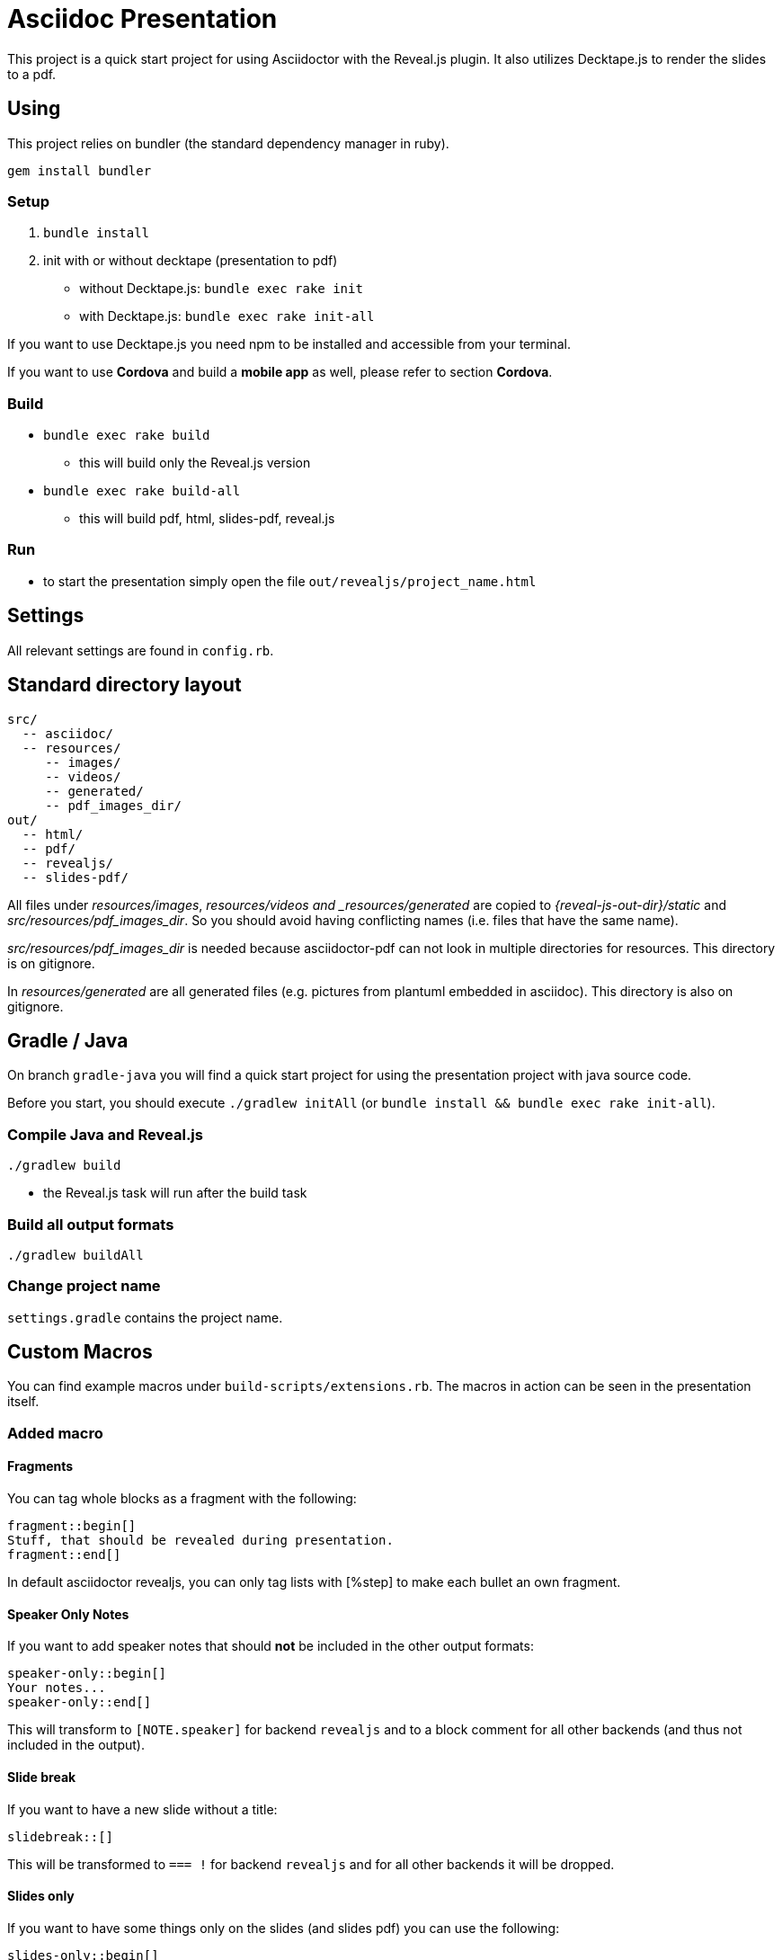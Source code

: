 = Asciidoc Presentation

This project is a quick start project for using Asciidoctor with
the Reveal.js plugin. It also utilizes Decktape.js to render the
slides to a pdf.

== Using

This project relies on bundler (the standard dependency manager in ruby).

`gem install bundler`

=== Setup
. `bundle install`
. init with or without decktape (presentation to pdf)
** without Decktape.js: `bundle exec rake init`
** with Decktape.js: `bundle exec rake init-all`

If you want to use Decktape.js you need npm to be installed and accessible from
your terminal.

If you want to use *Cordova* and build a *mobile app* as well,
please refer to section *Cordova*.

=== Build

* `bundle exec rake build`
** this will build only the Reveal.js version
* `bundle exec rake build-all`
** this will build pdf, html, slides-pdf, reveal.js

=== Run

* to start the presentation simply open the file `out/revealjs/project_name.html`

== Settings

All relevant settings are found in `config.rb`.

== Standard directory layout

[source]
----
src/
  -- asciidoc/
  -- resources/
     -- images/
     -- videos/
     -- generated/
     -- pdf_images_dir/
out/
  -- html/
  -- pdf/
  -- revealjs/
  -- slides-pdf/
----

All files under _resources/images_, _resources/videos and _resources/generated_ are copied to
_{reveal-js-out-dir}/static_ and _src/resources/pdf_images_dir_. So you should avoid having conflicting names (i.e. files that have
the same name).

_src/resources/pdf_images_dir_ is needed because asciidoctor-pdf can not look in multiple
directories for resources. This directory is on gitignore.

In _resources/generated_ are all generated files (e.g. pictures from plantuml embedded in asciidoc).
This directory is also on gitignore.

== Gradle / Java

On branch `gradle-java` you will find a quick start project for using the
presentation project with java source code.

Before you start, you should execute `./gradlew initAll` (or `bundle install && bundle exec rake init-all`).

=== Compile Java and Reveal.js

`./gradlew build`

* the Reveal.js task will run after the build task

=== Build all output formats

`./gradlew buildAll`

=== Change project name

`settings.gradle` contains the project name.

== Custom Macros

You can find example macros under `build-scripts/extensions.rb`. The macros in action
can be seen in the presentation itself.

=== Added macro

==== Fragments

You can tag whole blocks as a fragment with the following:

[source]
----
fragment::begin[]
Stuff, that should be revealed during presentation.
fragment::end[]
----

In default asciidoctor revealjs, you can only tag lists with [%step] to make each bullet an own fragment.

==== Speaker Only Notes

If you want to add speaker notes that should *not* be included in the other output formats:

[source]
----
speaker-only::begin[]
Your notes...
speaker-only::end[]
----

This will transform to `[NOTE.speaker]` for backend `revealjs` and to a block comment for
all other backends (and thus not included in the output).

==== Slide break

If you want to have a new slide without a title:

[source]
----
slidebreak::[]
----

This will be transformed to `=== !` for backend `revealjs` and for all other backends it
will be dropped.

==== Slides only

If you want to have some things only on the slides (and slides pdf) you can use the following:

[source]
----
slides-only::begin[]
Slides only stuff
slides-only::end[]
----

== Mobile App

Currently, this is under development!

=== Quick Start

[source]
----
bundle exec rake install-cordova
bundle exec rake init-cordova
bundle exec rake build-cordova
bundle exec rake run-cordova
----

=== Install the SDKs

You have to have the platform SDK already installed. In the background
cordova is used to create a mobile app.

E.g. install the latest Android SDK under OS X:

[source]
----
brew cask install android-sdk
sdkmanager "platform-tools" "platforms;android-26"
sdkmanager "build-tools;26.0.2"
----

For more information see https://developer.android.com/studio/command-line/sdkmanager.html[here].

=== Install Cordova

If you don't have Cordova already installed you can use one of the
following methods:

* either: `bundle exec install-cordova`
* or: `npm install -g cordova`

=== Init Cordova

`bundle exec init-cordova`

* a cordova project will be created under `out/cordova`
* all platforms mentioned in `config.rb` will be added

=== Run Cordova

* plug in your phone
* run `bundle exec run-cordova`

== Multi components

To use the multi components branch, you have to take care of the following

* put your components under `src/asciidoc/components`
* put your presentations (composites) under `src/asciidoc/composites`
** each must go in a separate folder
** each folder must contain a `index.adoc` which will be the entry file
* to build all composites you can run
** `bundle exec rake build-revealjs` to build only revealjs
** `bundle exec rake build-all` to build all output formats
* to build only a selected number of composites
** `bundle exec rake build-revealjs COMPOSITE_1 "Composite 2"` to build only revealjs
** `bundle exec rake build-all COMPOSITE_1 "Composite 2"` to build all output formats

=== Gradle

* all composites
** `./gradlew buildRevealJS`
** `./gradlew buildAll`
* specific composites
** `./gradlew buildRevealJS -Pcomposites='example,example project'`
** `./gradlew buildAll -Pcomposites='example,example project'`
* cordova
** `./gradlew initCordova -Pcomposites='example'`
** `./gradlew buildCordova -Pcomposites='example'`
** `./gradlew runCordova -Pcomposites='example'`
*** running must only have *one* composite

=== Cordova

* Cordova must be installed (otherwise use `bundle exec rake install-cordova`
* build the reveal JS version (e.g. `bundle exec rake build-revealjs`)
* init cordova `bundle exec rake init-cordova`
* build `bundle exec rake build-cordova`
* run a specific composite (phone needs to be plugged in before!)
** `bundle exec rake run-cordova COMPOSITE`

